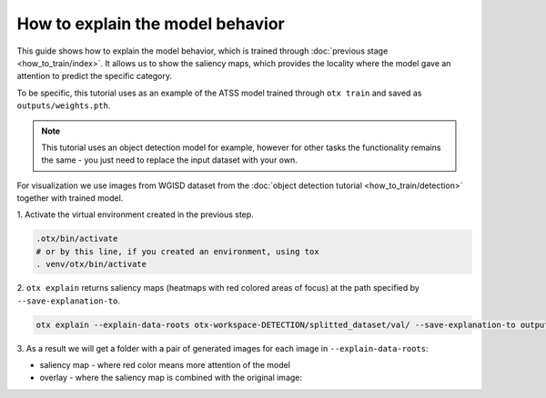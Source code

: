 How to explain the model behavior
=================================

This guide shows how to explain the model behavior, which is trained through :doc:`previous stage <how_to_train/index>`.
It allows us to show the saliency maps, which provides the locality where the model gave an attention to predict the specific category.

To be specific, this tutorial uses as an example of the ATSS model trained through ``otx train`` and saved as ``outputs/weights.pth``.

.. note::

    This tutorial uses an object detection model for example, however for other tasks the functionality remains the same - you just need to replace the input dataset with your own.

For visualization we use images from WGISD dataset from the :doc:`object detection tutorial <how_to_train/detection>` together with trained model.

1. Activate the virtual environment 
created in the previous step.

.. code-block::

  .otx/bin/activate
  # or by this line, if you created an environment, using tox
  . venv/otx/bin/activate

2. ``otx explain`` returns saliency maps (heatmaps with red colored areas of focus) 
at the path specified by ``--save-explanation-to``.

.. code-block::

    otx explain --explain-data-roots otx-workspace-DETECTION/splitted_dataset/val/ --save-explanation-to outputs/explanation --load-weights outputs/weights.pth

3. As a result we will get a folder with a pair of generated 
images for each image in ``--explain-data-roots``: 

- saliency map - where red color means more attention of the model
- overlay - where the saliency map is combined with the original image:

.. image:: ../../../../utils/images/explain_wgisd.png
  :width: 600

